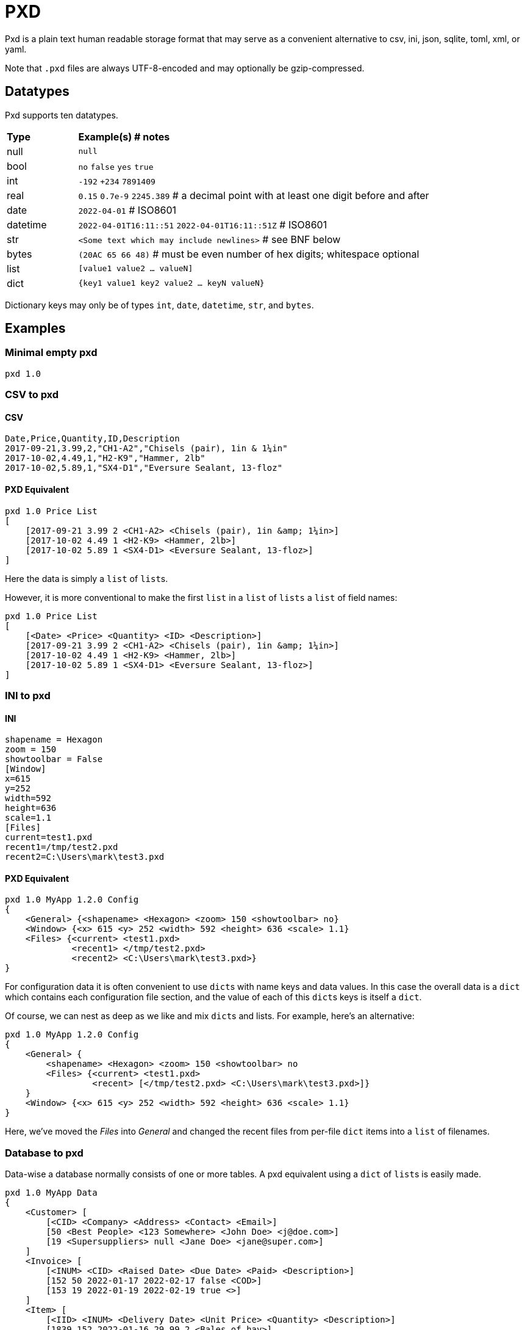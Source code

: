 = PXD

Pxd is a plain text human readable storage format that may serve as a
convenient alternative to csv, ini, json, sqlite, toml, xml, or yaml.

Note that `.pxd` files are always UTF-8-encoded and may optionally be
gzip-compressed.

== Datatypes

Pxd supports ten datatypes.

[cols="1,5"]
|===
|**Type**   |**Example(s) # notes**
|null       |`null`
|bool       |`no` `false` `yes` `true`
|int        |`-192` `+234` `7891409`
|real       |`0.15` `0.7e-9` `2245.389` # a decimal point with at least
one digit before and after
|date       |`2022-04-01`  # ISO8601
|datetime   |`2022-04-01T16:11::51` `2022-04-01T16:11::51Z` # ISO8601
|str        |`<Some text which may include newlines>` # see BNF below
|bytes      |`(20AC 65 66 48)` # must be even number of hex digits; whitespace optional
|list       |`[value1 value2 ... valueN]`
|dict       |`{key1 value1 key2 value2 ... keyN valueN}`
|===

Dictionary keys may only be of types `int`, `date`, `datetime`, `str`,
and `bytes`.

== Examples

=== Minimal empty pxd

    pxd 1.0

=== CSV to pxd

==== CSV

    Date,Price,Quantity,ID,Description
    2017-09-21,3.99,2,"CH1-A2","Chisels (pair), 1in & 1¼in"
    2017-10-02,4.49,1,"H2-K9","Hammer, 2lb"
    2017-10-02,5.89,1,"SX4-D1","Eversure Sealant, 13-floz"

==== PXD Equivalent

    pxd 1.0 Price List
    [
        [2017-09-21 3.99 2 <CH1-A2> <Chisels (pair), 1in &amp; 1¼in>]
        [2017-10-02 4.49 1 <H2-K9> <Hammer, 2lb>]
        [2017-10-02 5.89 1 <SX4-D1> <Eversure Sealant, 13-floz>]
    ]

Here the data is simply a `list` of ``list``s.

However, it is more conventional to make the first `list` in a `list` of
`lists` a `list` of field names:

    pxd 1.0 Price List
    [
        [<Date> <Price> <Quantity> <ID> <Description>]
        [2017-09-21 3.99 2 <CH1-A2> <Chisels (pair), 1in &amp; 1¼in>]
        [2017-10-02 4.49 1 <H2-K9> <Hammer, 2lb>]
        [2017-10-02 5.89 1 <SX4-D1> <Eversure Sealant, 13-floz>]
    ]

=== INI to pxd

==== INI

    shapename = Hexagon
    zoom = 150
    showtoolbar = False
    [Window]
    x=615
    y=252
    width=592
    height=636
    scale=1.1
    [Files]
    current=test1.pxd
    recent1=/tmp/test2.pxd
    recent2=C:\Users\mark\test3.pxd

==== PXD Equivalent

    pxd 1.0 MyApp 1.2.0 Config
    {
        <General> {<shapename> <Hexagon> <zoom> 150 <showtoolbar> no}
        <Window> {<x> 615 <y> 252 <width> 592 <height> 636 <scale> 1.1}
        <Files> {<current> <test1.pxd>
                 <recent1> </tmp/test2.pxd>
                 <recent2> <C:\Users\mark\test3.pxd>}
    }

For configuration data it is often convenient to use ``dict``s with name
keys and data values. In this case the overall data is a `dict` which
contains each configuration file section, and the value of each of this
``dict``s keys is itself a `dict`.

Of course, we can nest as deep as we like and mix ``dict``s and lists.
For example, here's an alternative:

    pxd 1.0 MyApp 1.2.0 Config
    {
        <General> {
            <shapename> <Hexagon> <zoom> 150 <showtoolbar> no
            <Files> {<current> <test1.pxd>
                     <recent> [</tmp/test2.pxd> <C:\Users\mark\test3.pxd>]}
        }
        <Window> {<x> 615 <y> 252 <width> 592 <height> 636 <scale> 1.1}
    }

Here, we've moved the _Files_ into _General_ and changed the recent
files from per-file `dict` items into a `list` of filenames.

=== Database to pxd

Data-wise a database normally consists of one or more tables. A pxd
equivalent using a `dict` of ``list``s is easily made.

    pxd 1.0 MyApp Data
    {
        <Customer> [
            [<CID> <Company> <Address> <Contact> <Email>]
            [50 <Best People> <123 Somewhere> <John Doe> <j@doe.com>]
            [19 <Supersuppliers> null <Jane Doe> <jane@super.com>]
        ]
        <Invoice> [
            [<INUM> <CID> <Raised Date> <Due Date> <Paid> <Description>]
            [152 50 2022-01-17 2022-02-17 false <COD>]
            [153 19 2022-01-19 2022-02-19 true <>]
        ]
        <Item> [
            [<IID> <INUM> <Delivery Date> <Unit Price> <Quantity> <Description>]
            [1839 152 2022-01-16 29.99 2 <Bales of hay>]
            [1840 152 2022-01-16 5.98 3 <Straps>]
            [1620 153 2022-01-19 11.50 1 <Washers (1-in)>]
        ]
    }

Here we have a `dict` where each keys' items are a `list` of ``list``s
representing three database tables. As is conventional we make the first
`list` in each `list` of ``list``s a `list` of field names.

Notice that the second customer has a `null` address and the second
invoice has an empty description.

== BNF

A `.pxd` file consists of a mandatory header followed by a single
optional `dict`, `list`, or `records`.

    PXD      ::= 'pxd' RWS REAL CUSTOM? '\n' DATA?
    CUSTOM   ::= RWS [^\n]+ # user-defined data e.g. filetype and version
    DATA     ::= (DICT | LIST)
    DICT     ::= '{' OWS (KEY RWS VALUE)? (RWS KEY RWS VALUE)* OWS '}'
    LIST     ::= '[' OWS VALUE? (RWS VALUE)* OWS ']'
    KEY      ::= (INT | DATE | DATETIME | STR | BYTES)
    VALUE    ::= (NULL | BOOL | INT | REAL | DATE | DATETIME | STR |
                  BYTES | LIST | DICT)
    NULL     ::= 'null'
    BOOL     ::= 'no' | 'false' | 'yes' | 'true'
    INT      ::= /[-+]?\d+/
    REAL     ::= # support both standard and scientific
    DATE     ::= /\d\d\d\d-\d\d-\d\d/ # must be a valid date
    DATETIME ::= /\d\d\d\d-\d\d-\d\dT\d\d:\d\d(:\d\d)?(Z|[-+]\d\d(:?[:]?\d\d)?)?/ # must be a valid date
    STR      ::= /[<][^<>]*[>]/ # newlines and &amp; &lt; &gt; supported i.e., XML
    BYTES    ::= '(' (OWS [A-Fa-f0-9]{2})* OWS ')'
    OWS      ::= /[\s\n]*/
    RWS      ::= /[\s\n]+/

A `pxd` reader should be able to read a plain text or gzipped plain text
`pxd` file.
